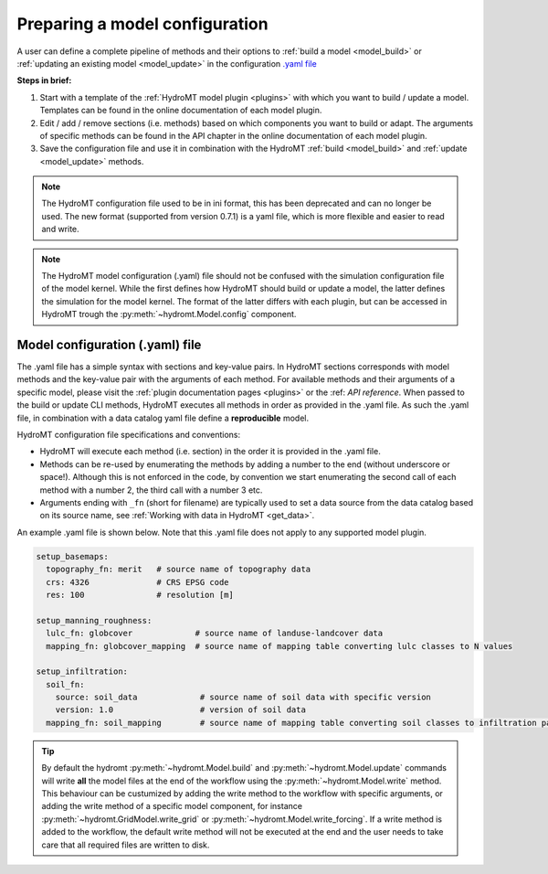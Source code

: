
.. _kernel_config:

Preparing a model configuration
===============================

A user can define a complete pipeline of methods and their options to :ref:`build a model <model_build>` or :ref:`updating an existing model <model_update>`
in the configuration `.yaml file <https://en.wikipedia.org/wiki/YAML>`_

**Steps in brief:**

1) Start with a template of the :ref:`HydroMT model plugin <plugins>` with which you want to build / update a model. Templates can be found in the online documentation of each model plugin.
2) Edit / add / remove sections (i.e. methods) based on which components you want to build or adapt. The arguments of specific methods can be found in the API chapter in the online documentation of each model plugin.
3) Save the configuration file and use it in combination with the HydroMT :ref:`build <model_build>` and :ref:`update <model_update>` methods.

.. NOTE::

    The HydroMT configuration file used to be in ini format, this has been deprecated and can no longer be used.
    The new format (supported from version 0.7.1) is a yaml file, which is more flexible and easier to read and write.

.. NOTE::

    The HydroMT model configuration (.yaml) file should not be confused with the simulation configuration file of the model kernel.
    While the first defines how HydroMT should build or update a model, the latter defines the simulation for the model kernel.
    The format of the latter differs with each plugin, but can be accessed in HydroMT trough the :py:meth:`~hydromt.Model.config` component.


Model configuration (.yaml) file
--------------------------------

The .yaml file has a simple syntax with sections and key-value pairs. In HydroMT sections corresponds with model methods
and the key-value pair with the arguments of each method. For available methods and their arguments of a specific model,
please visit the :ref:`plugin documentation pages <plugins>` or the :ref: `API reference`.
When passed to the build or update CLI methods, HydroMT executes all methods in order as provided in the .yaml file.
As such the .yaml file, in combination with a data catalog yaml file
define a **reproducible** model.

HydroMT configuration file specifications and conventions:

- HydroMT will execute each method (i.e. section) in the order it is provided in the .yaml file.
- Methods can be re-used by enumerating the methods by adding a number to the end (without underscore or space!).
  Although this is not enforced in the code, by convention we start enumerating the second call of each method with a number 2, the third call with a number 3 etc.
- Arguments ending with ``_fn`` (short for filename) are typically used to set a data source from the data catalog based on its source name,
  see :ref:`Working with data in HydroMT <get_data>`.

An example .yaml file is shown below. Note that this .yaml file does not apply to any supported model plugin.

.. code-block:: yaml

    setup_basemaps:
      topography_fn: merit   # source name of topography data
      crs: 4326              # CRS EPSG code
      res: 100               # resolution [m]

    setup_manning_roughness:
      lulc_fn: globcover             # source name of landuse-landcover data
      mapping_fn: globcover_mapping  # source name of mapping table converting lulc classes to N values

    setup_infiltration:
      soil_fn:
        source: soil_data             # source name of soil data with specific version
        version: 1.0                  # version of soil data
      mapping_fn: soil_mapping        # source name of mapping table converting soil classes to infiltration parameters


.. TIP::

    By default the hydromt :py:meth:`~hydromt.Model.build` and :py:meth:`~hydromt.Model.update` commands will write **all** the
    model files at the end of the workflow using the :py:meth:`~hydromt.Model.write` method. This behaviour can be custumized by
    adding the write method to the workflow with specific arguments, or adding the write method of a specific model component,
    for instance :py:meth:`~hydromt.GridModel.write_grid` or :py:meth:`~hydromt.Model.write_forcing`. If a write method is added
    to the workflow, the default write method will not be executed at the end and the user needs to take care that all required
    files are written to disk.
